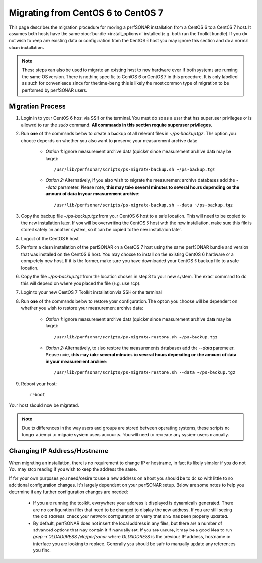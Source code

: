 ************************************
Migrating from CentOS 6 to CentOS 7
************************************

This page describes the migration procedure for moving a perfSONAR installation from a CentOS 6 to a CentOS 7 host. It assumes both hosts have the same :doc:`bundle <install_options>` installed (e.g. both run the Toolkit bundle). If you do not wish to keep any existing data or configuration from the CentOS 6 host you may ignore this section and do a normal clean installation. 

.. note:: These steps can also be used to migrate an existing host to new hardware even if both systems are running the same OS version. There is nothing specific to CentOS 6 or CentOS 7 in this procedure. It is only labelled as such for convenience since for the time-being this is likely the most common type of migration to be performed by perfSONAR users.

Migration Process
=================
#. Login in to your CentOS 6 host via SSH or the terminal. You must do so as a user that has superuser privileges or is allowed to run the `sudo` command. **All commands in this section require superuser privileges.**

#. Run **one** of the commands below to create a backup of all relevant files in `~/ps-backup.tgz`. The option you choose depends on whether you also want to preserve your measurement archive data:

    * *Option 1:* Ignore measurement archive data (quicker since measurement archive data may be large)::

        /usr/lib/perfsonar/scripts/ps-migrate-backup.sh ~/ps-backup.tgz

    * *Option 2:* Alternatively, if you also wish to migrate the measurement archive databases add the `--data` parameter. Please note, **this may take several minutes to several hours depending on the amount of data in your measurement archive**::

        /usr/lib/perfsonar/scripts/ps-migrate-backup.sh --data ~/ps-backup.tgz

#. Copy the backup file `~/ps-backup.tgz` from your CentOS 6 host to a safe location. This will need to be copied to the new installation later. If you will be overwriting the CentOS 6 host with the new installation, make sure this file is stored safely on another system, so it can be copied to the new installation later.

#. Logout of the CentOS 6 host

#. Perform a clean installation of the perfSONAR on a CentOS 7 host using the same perfSONAR bundle and version that was installed on the CentOS 6 host. You may choose to install on the existing CentOS 6 hardware or a completely new host. If it is the former, make sure you have downloaded your CentOS 6 backup file to a safe location.

#. Copy the file `~/ps-backup.tgz` from the location chosen in step 3 to your new system. The exact command to do this will depend on where you placed the file (e.g. use scp).

#. Login to your new CentOS 7 Toolkit installation via SSH or the terminal

#. Run **one** of the commands below to restore your configuration. The option you choose will be dependent on whether you wish to restore your measurement archive data:

    * *Option 1:* Ignore measurement archive data (quicker since measurement archive data may be large)::
    
        /usr/lib/perfsonar/scripts/ps-migrate-restore.sh ~/ps-backup.tgz

    * *Option 2:* Alternatively, to also restore the measurements databases add the `--data` paremeter. Please note, **this may take several minutes to several hours depending on the amount of data in your measurement archive**::

        /usr/lib/perfsonar/scripts/ps-migrate-restore.sh --data ~/ps-backup.tgz

#. Reboot your host::

    reboot

Your host should now be migrated.

.. note:: Due to differences in the way users and groups are stored between operating systems, these scripts no longer attempt to migrate system users accounts. You will need to recreate any system users manually.

Changing IP Address/Hostname
=============================
When migrating an installation, there is no requirement to change IP or hostname, in fact its likely simpler if you do not. You may stop reading if you wish to keep the address the same.  

If for your own purposes you need/desire to use a new address on a host you should be to do so with little to no additional configuration changes. It's largely dependent on your perfSONAR setup. Below are some notes to help you determine if any further configuration changes are needed:

    - If you are running the toolkit, everywhere your address is displayed is dynamically generated. There are no configuration files that need to be changed to display the new address. If you are still seeing the old address, check your network configuration or verify that DNS has been properly updated.
    - By default, perfSONAR does not insert the local address in any files, but there are a number of advanced options that may contain it if manually set. If you are unsure, it may be a good idea to run `grep -r OLDADDRESS /etc/perfsonar` where `OLDADDRESS` is the previous IP address, hostname or interface you are looking to replace. Generally you should be safe to manually update any references you find. 
